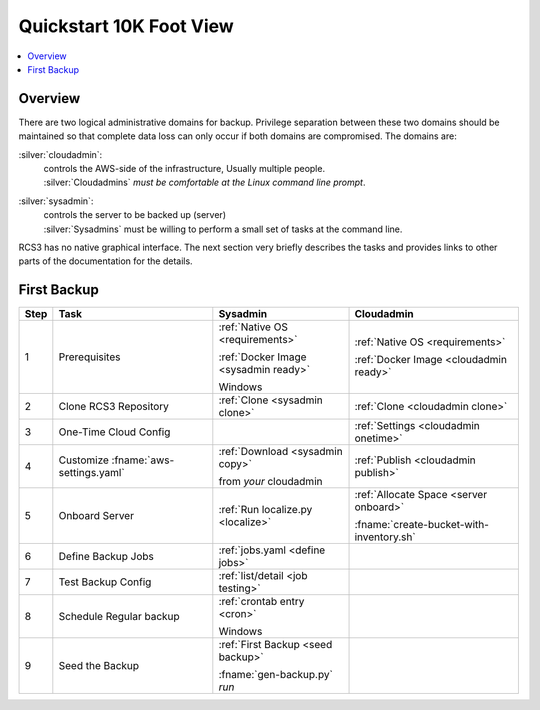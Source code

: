 .. _quickstart:

Quickstart 10K Foot View
========================

.. contents::
   :local:

Overview
--------

There are two logical administrative domains for backup.  Privilege separation between these two domains should be 
maintained so that complete data loss can only occur if both domains are compromised. The domains are:

:silver:`cloudadmin`:
  | controls the AWS-side of the infrastructure, Usually multiple people.
  | :silver:`Cloudadmins` *must be comfortable at the Linux command line prompt*. 

:silver:`sysadmin`:
  | controls the server to be backed up (server)
  | :silver:`Sysadmins` must be willing to perform a small set of tasks at the command line. 

RCS3 has no native graphical interface.
The next section very briefly describes the tasks and provides links to other parts of the documentation for the details.

First Backup
------------

.. table::
   :class: noscroll-table
   :widths: 5 32 27 34

   +------+---------------------------+--------------------------------------+------------------------------------------+
   | Step | **Task**                  |             **Sysadmin**             |           **Cloudadmin**                 |
   +======+===========================+======================================+==========================================+
   |  1   | Prerequisites             | :ref:`Native OS <requirements>`      | :ref:`Native OS <requirements>`          |
   |      |                           |                                      |                                          |
   |      |                           | :ref:`Docker Image <sysadmin ready>` | :ref:`Docker Image <cloudadmin ready>`   |
   |      |                           |                                      |                                          |
   |      |                           | Windows                              |                                          |
   +------+---------------------------+--------------------------------------+------------------------------------------+
   |  2   | Clone RCS3 Repository     | :ref:`Clone <sysadmin clone>`        | :ref:`Clone <cloudadmin clone>`          |
   +------+---------------------------+--------------------------------------+------------------------------------------+
   |  3   | One-Time Cloud Config     |                                      | :ref:`Settings <cloudadmin onetime>`     |
   +------+---------------------------+--------------------------------------+------------------------------------------+
   |  4   | Customize                 | :ref:`Download <sysadmin copy>`      | :ref:`Publish <cloudadmin publish>`      |
   |      | :fname:`aws-settings.yaml`|                                      |                                          |
   |      |                           | from *your* cloudadmin               |                                          |
   +------+---------------------------+--------------------------------------+------------------------------------------+
   |  5   |  Onboard Server           | :ref:`Run localize.py <localize>`    | :ref:`Allocate Space <server onboard>`   |
   |      |                           |                                      |                                          |
   |      |                           |                                      | :fname:`create-bucket-with-inventory.sh` |
   +------+---------------------------+--------------------------------------+------------------------------------------+
   |  6   |  Define Backup Jobs       | :ref:`jobs.yaml <define jobs>`       |                                          |
   +------+---------------------------+--------------------------------------+------------------------------------------+
   |  7   |  Test Backup Config       | :ref:`list/detail <job testing>`     |                                          |
   +------+---------------------------+--------------------------------------+------------------------------------------+
   |  8   |  Schedule Regular backup  | :ref:`crontab entry <cron>`          |                                          |
   |      |                           |                                      |                                          |
   |      |                           | Windows                              |                                          |
   +------+---------------------------+--------------------------------------+------------------------------------------+
   |  9   |  Seed the Backup          | :ref:`First Backup <seed backup>`    |                                          |
   |      |                           |                                      |                                          |
   |      |                           | :fname:`gen-backup.py` `run`         |                                          |
   +------+---------------------------+--------------------------------------+------------------------------------------+

